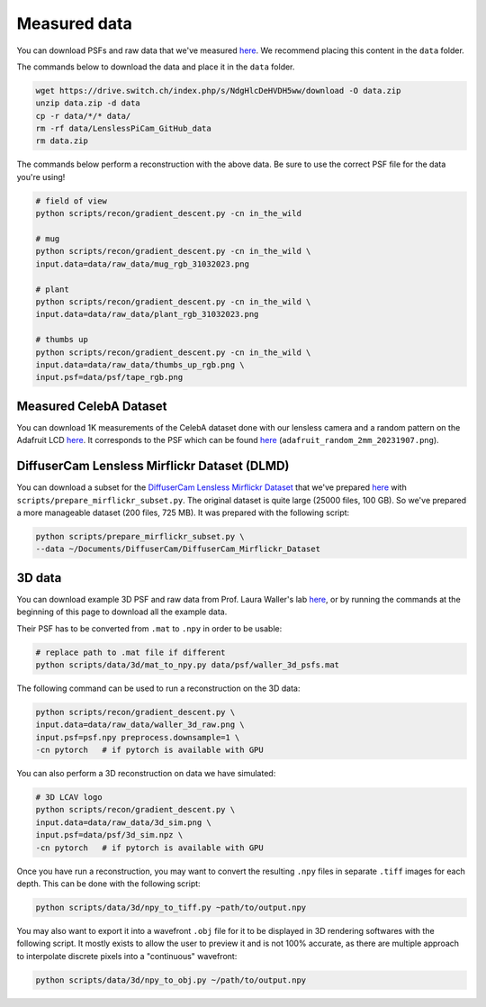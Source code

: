 Measured data
=============

You can download PSFs and raw data that we've measured
`here <https://drive.switch.ch/index.php/s/NdgHlcDeHVDH5ww>`__. We
recommend placing this content in the ``data`` folder.

The commands below to download the data and place it in the ``data`` 
folder.

.. code:: bash

    wget https://drive.switch.ch/index.php/s/NdgHlcDeHVDH5ww/download -O data.zip
    unzip data.zip -d data
    cp -r data/*/* data/
    rm -rf data/LenslessPiCam_GitHub_data
    rm data.zip


The commands below perform a reconstruction with the above data. Be sure to 
use the correct PSF file for the data you're using!

.. code:: bash

    # field of view
    python scripts/recon/gradient_descent.py -cn in_the_wild

    # mug
    python scripts/recon/gradient_descent.py -cn in_the_wild \
    input.data=data/raw_data/mug_rgb_31032023.png

    # plant
    python scripts/recon/gradient_descent.py -cn in_the_wild \
    input.data=data/raw_data/plant_rgb_31032023.png

    # thumbs up
    python scripts/recon/gradient_descent.py -cn in_the_wild \
    input.data=data/raw_data/thumbs_up_rgb.png \
    input.psf=data/psf/tape_rgb.png


Measured CelebA Dataset
-----------------------

You can download 1K measurements of the CelebA dataset done with
our lensless camera and a random pattern on the Adafruit LCD
`here <https://drive.switch.ch/index.php/s/m89D1tFEfktQueS>`__.
It corresponds to the PSF which can be found `here <https://drive.switch.ch/index.php/s/NdgHlcDeHVDH5ww?path=%2Fpsf>`__
(``adafruit_random_2mm_20231907.png``).


DiffuserCam Lensless Mirflickr Dataset (DLMD)
---------------------------------------------

You can download a subset for the `DiffuserCam Lensless Mirflickr
Dataset <https://waller-lab.github.io/LenslessLearning/dataset.html>`__
that we've prepared
`here <https://drive.switch.ch/index.php/s/vmAZzryGI8U8rcE>`__ with
``scripts/prepare_mirflickr_subset.py``. The original dataset is quite 
large (25000 files, 100 GB). So we've prepared a more manageable
dataset (200 files, 725 MB). It was prepared with the following script:

.. code:: bash

    python scripts/prepare_mirflickr_subset.py \
    --data ~/Documents/DiffuserCam/DiffuserCam_Mirflickr_Dataset


3D data
-------

You can download example 3D PSF and raw data from Prof. Laura Waller's lab
`here  <https://github.com/Waller-Lab/DiffuserCam/tree/master/example_data>`__,
or by running the commands at the beginning of this page to download all
the example data.

Their PSF has to be converted from ``.mat`` to ``.npy`` in order to be usable:

.. code:: bash

    # replace path to .mat file if different
    python scripts/data/3d/mat_to_npy.py data/psf/waller_3d_psfs.mat


The following command can be used to run a reconstruction on the 3D data:

.. code:: bash

    python scripts/recon/gradient_descent.py \
    input.data=data/raw_data/waller_3d_raw.png \
    input.psf=psf.npy preprocess.downsample=1 \
    -cn pytorch   # if pytorch is available with GPU


You can also perform a 3D reconstruction on data we have simulated:

.. code:: bash

    # 3D LCAV logo
    python scripts/recon/gradient_descent.py \
    input.data=data/raw_data/3d_sim.png \
    input.psf=data/psf/3d_sim.npz \
    -cn pytorch   # if pytorch is available with GPU

Once you have run a reconstruction, you may want to convert the
resulting ``.npy`` files in separate ``.tiff`` images for each depth.
This can be done with the following script:

.. code:: bash

	python scripts/data/3d/npy_to_tiff.py ~path/to/output.npy


You may also want to export it into a wavefront ``.obj`` file
for it to be displayed in 3D rendering softwares with the following
script. It mostly exists to allow the user to preview it and is not
100% accurate, as there are multiple approach to interpolate discrete 
pixels into a "continuous" wavefront:

.. code:: bash

	python scripts/data/3d/npy_to_obj.py ~/path/to/output.npy
	
